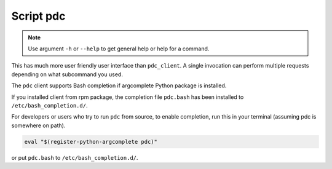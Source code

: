 .. _pdc:

Script pdc
==========

.. note::

   Use argument ``-h`` or ``--help`` to get general help or help for a command.

This has much more user friendly user interface than ``pdc_client``. A single
invocation can perform multiple requests depending on what subcommand you used.

The ``pdc`` client supports Bash completion if argcomplete Python package is installed.

If you installed client from rpm package, the completion file ``pdc.bash`` has been
installed to ``/etc/bash_completion.d/``.

For developers or users who try to run ``pdc`` from source, to enable completion,
run this in your terminal (assuming pdc is somewhere on path).

.. code-block:: bash

   eval "$(register-python-argcomplete pdc)"

or put ``pdc.bash`` to ``/etc/bash_completion.d/``.

